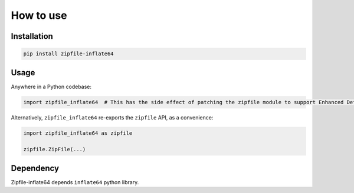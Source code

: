 ==========
How to use
==========


Installation
============

.. code-block:: python

   pip install zipfile-inflate64


Usage
=====

Anywhere in a Python codebase:

.. code-block:: python

   import zipfile_inflate64  # This has the side effect of patching the zipfile module to support Enhanced Deflate


Alternatively, ``zipfile_inflate64`` re-exports the ``zipfile`` API, as a convenience:

.. code-block:: python

   import zipfile_inflate64 as zipfile

   zipfile.ZipFile(...)



Dependency
==========

Zipfile-inflate64 depends ``inflate64`` python library.

